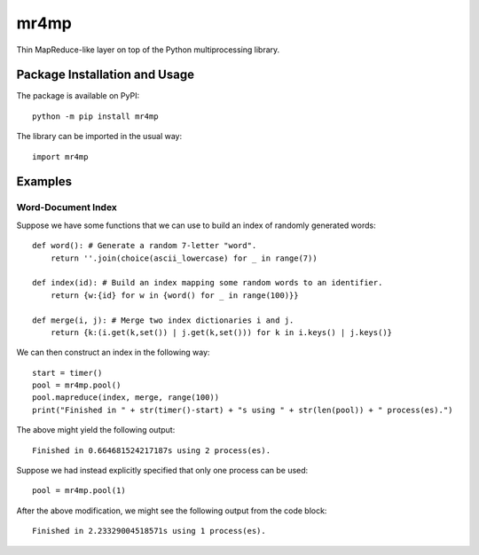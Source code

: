 =====
mr4mp
=====

Thin MapReduce-like layer on top of the Python multiprocessing library.

.. image:: https://badge.fury.io/py/mr4mp.svg
   :target: https://badge.fury.io/py/mr4mp
   :alt: PyPI version and link.

Package Installation and Usage
------------------------------
The package is available on PyPI::

    python -m pip install mr4mp

The library can be imported in the usual way::

    import mr4mp

Examples
--------

Word-Document Index
~~~~~~~~~~~~~~~~~~~

Suppose we have some functions that we can use to build an index of randomly generated words::

    def word(): # Generate a random 7-letter "word".
        return ''.join(choice(ascii_lowercase) for _ in range(7))
    
    def index(id): # Build an index mapping some random words to an identifier.
        return {w:{id} for w in {word() for _ in range(100)}}
    
    def merge(i, j): # Merge two index dictionaries i and j.
        return {k:(i.get(k,set()) | j.get(k,set())) for k in i.keys() | j.keys()}

We can then construct an index in the following way::

    start = timer()
    pool = mr4mp.pool()
    pool.mapreduce(index, merge, range(100))
    print("Finished in " + str(timer()-start) + "s using " + str(len(pool)) + " process(es).")

The above might yield the following output::

    Finished in 0.664681524217187s using 2 process(es).

Suppose we had instead explicitly specified that only one process can be used::

    pool = mr4mp.pool(1)

After the above modification, we might see the following output from the code block::

    Finished in 2.23329004518571s using 1 process(es).
